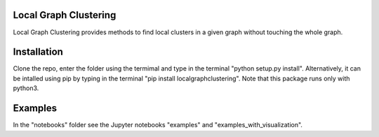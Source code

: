 Local Graph Clustering
======================

Local Graph Clustering provides methods to find local clusters in a given graph
without touching the whole graph.  

Installation
============

Clone the repo, enter the folder using the termimal and type in the terminal "python setup.py install". 
Alternatively, it can be intalled using pip by typing in the terminal "pip install localgraphclustering".
Note that this package runs only with python3.

Examples
========

In the "notebooks" folder see the Jupyter notebooks "examples" and "examples_with_visualization".